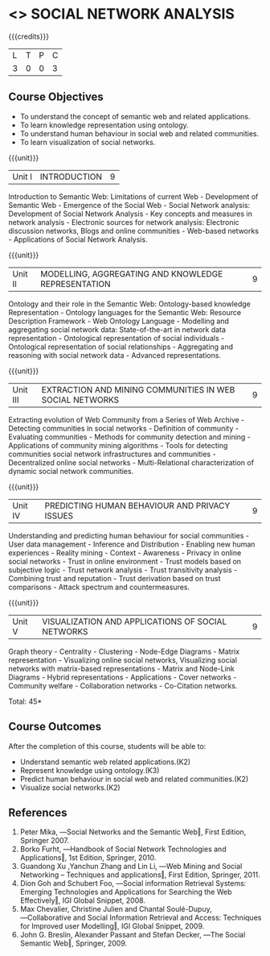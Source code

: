 * <<<PE302>>> SOCIAL NETWORK ANALYSIS
:properties:
:author: Dr. G. Raghuraman and Dr. V. S. Felix Enigo
:date: 
:end:

#+startup: showall

{{{credits}}}
| L | T | P | C |
| 3 | 0 | 0 | 3 |

** Course Objectives
- To understand the concept of semantic web and related applications.
-	To learn knowledge representation using ontology.
-	To understand human behaviour in social web and related communities.
-	To learn visualization of social networks.


{{{unit}}}
|Unit I | INTRODUCTION | 9 |
Introduction to Semantic Web: Limitations of current Web - Development of Semantic Web - Emergence of the Social Web - Social Network analysis: Development of Social Network Analysis -	Key concepts and measures in network analysis - Electronic sources for network analysis: Electronic discussion networks, Blogs and online communities - Web-based networks - Applications of Social Network Analysis.

{{{unit}}}
|Unit II | MODELLING, AGGREGATING AND KNOWLEDGE REPRESENTATION | 9 |
Ontology and their role in the Semantic Web: Ontology-based knowledge Representation - Ontology languages for the Semantic Web: Resource Description Framework - Web Ontology Language - Modelling and aggregating social network data: State-of-the-art in network data representation - Ontological representation of social individuals - Ontological representation of social relationships - Aggregating and reasoning with social network data - Advanced representations.

{{{unit}}}
|Unit III | EXTRACTION AND MINING COMMUNITIES IN WEB SOCIAL NETWORKS | 9 |
Extracting evolution of Web Community from a Series of Web Archive - Detecting communities in social networks - Definition of community - Evaluating communities - Methods for community detection and mining - Applications of community mining algorithms - Tools for detecting communities social network infrastructures and communities - Decentralized online social networks - Multi-Relational characterization of dynamic social network communities.

{{{unit}}}
|Unit IV | PREDICTING HUMAN BEHAVIOUR AND PRIVACY ISSUES | 9 |
Understanding and predicting human behaviour for social communities - User data management - Inference and Distribution - Enabling new human experiences - Reality mining - Context - Awareness - Privacy in online social networks - Trust in online environment - Trust models based on subjective logic - Trust network analysis - Trust transitivity analysis - Combining trust and reputation - Trust derivation based on trust comparisons - Attack spectrum and countermeasures.

{{{unit}}}
|Unit V | VISUALIZATION AND APPLICATIONS OF SOCIAL NETWORKS | 9 |
Graph theory - Centrality - Clustering - Node-Edge Diagrams - Matrix representation - Visualizing online social networks, Visualizing social networks with matrix-based representations - Matrix and Node-Link Diagrams - Hybrid representations - Applications - Cover networks - Community welfare - Collaboration networks - Co-Citation networks.

\hfill *Total: 45*

** Course Outcomes
After the completion of this course, students will be able to: 
-	Understand semantic web related applications.(K2)
-	Represent knowledge using ontology.(K3)
-	Predict human behaviour in social web and related communities.(K2)
-	Visualize social networks.(K2)
      
** References
1.	Peter Mika, ―Social Networks and the Semantic Web‖, First Edition, Springer 2007.
2.	Borko Furht, ―Handbook of Social Network Technologies and Applications‖, 1st Edition, Springer, 2010.
3.	Guandong Xu ,Yanchun Zhang and Lin Li, ―Web Mining and Social Networking – Techniques and applications‖, First Edition, Springer, 2011.
4.	Dion Goh and Schubert Foo, ―Social information Retrieval Systems: Emerging Technologies and Applications for Searching the Web Effectively‖, IGI Global Snippet, 2008.
5.	Max   Chevalier,   Christine   Julien   and   Chantal   Soulé-Dupuy,   ―Collaborative   and   Social Information  Retrieval  and  Access:  Techniques  for  Improved  user  Modelling‖,  IGI  Global Snippet, 2009.
6.	John G. Breslin, Alexander Passant and Stefan Decker, ―The Social Semantic Web‖, Springer, 2009.
